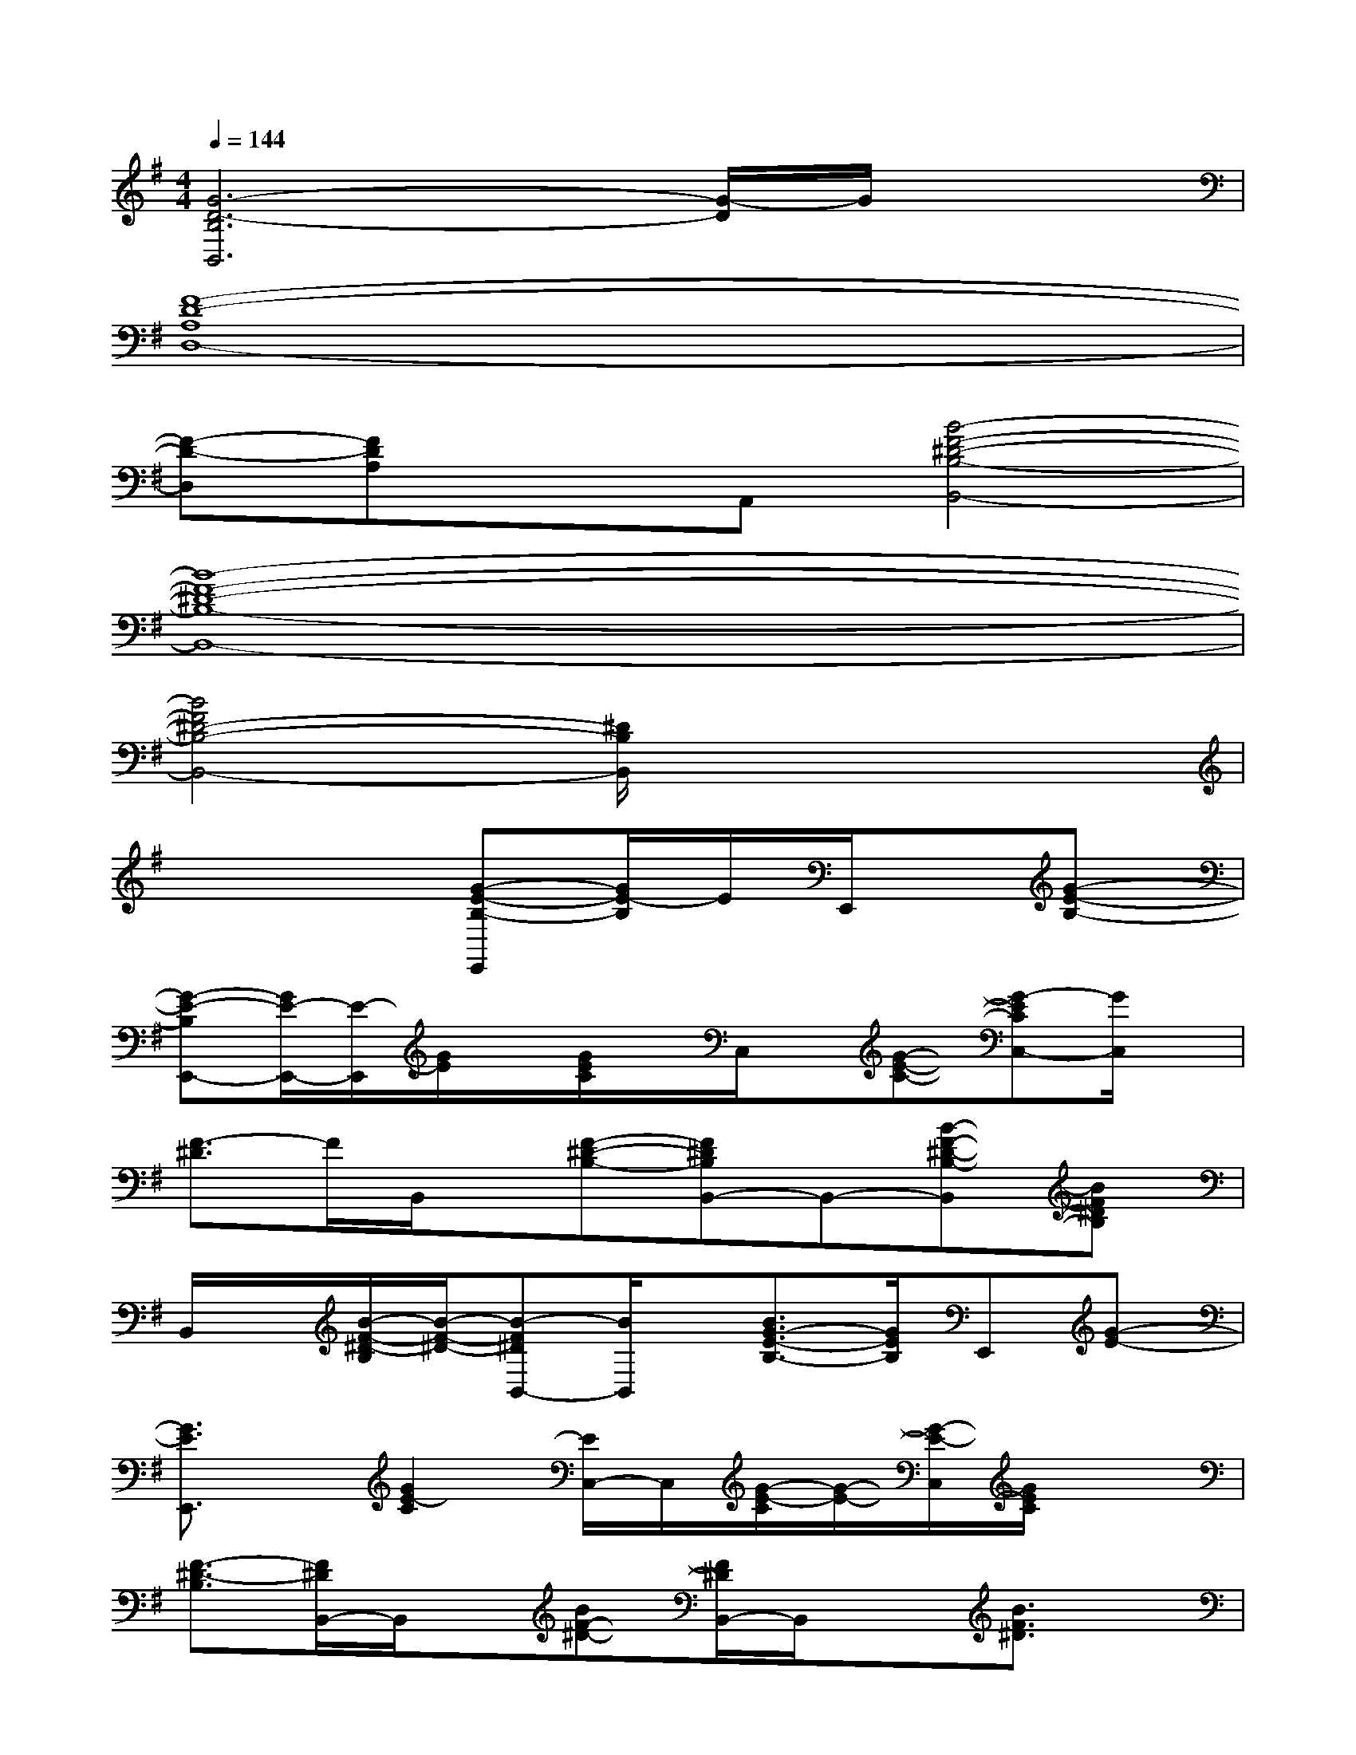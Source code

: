 X:1
T:
M:4/4
L:1/8
Q:1/4=144
K:G%1sharps
V:1
[G6-D6-B,6B,,6][G/2-D/2]G/2x|
[F8-D8-A,8D,8-]|
[F-D-D,][FDA,]xA,,[B4-F4-^D4-B,4-B,,4-]|
[B8-F8-^D8-B,8-B,,8-]|
[B4F4^D4-B,4-B,,4-][^D/2B,/2B,,/2]x3x/2|
x4[G-E-B,-E,,][G/2E/2-B,/2]E/2E,,/2x/2[G-E-B,-]|
[G-E-B,E,,-][G/2E/2-E,,/2-][E/2-E,,/2][G/2E/2]x/2[G/2E/2C/2]x/2C,/2x/2[G-E-C-][G-ECC,-][G/2C,/2]x/2|
[F3/2-^D3/2]F/2B,,/2x/2[F-^D-B,-][F^DB,B,,-]B,,-[B-F-^D-B,-B,,][BF^DB,]|
B,,/2x/2[B/2-F/2-^D/2-B,/2][B/2-F/2-^D/2-][B-F^DB,,-][B/2B,,/2]x/2[B3/2G3/2-E3/2-B,3/2-][G/2E/2B,/2]E,,[G-E-]|
[G3/2E3/2E,,3/2]x/2[G2E2-C2][E/2C,/2-]C,/2[G/2-E/2-C/2][G/2-E/2-][G/2-E/2-C,/2][G/2E/2C/2]x|
[F3/2-^D3/2-B,3/2][F/2^D/2B,,/2-]B,,/2x/2[BF-^D-][F/2^D/2B,,/2-]B,,/2x[B3/2F3/2^D3/2]x/2|
B,,/2x/2[B/2-F/2-^D/2-B,/2][B/2-F/2-^D/2-][BF^DB,,-]B,,/2x/2[G-E-B,-E,,][G-EB,][G/2E,,/2-]E,,/2[G-E-B,]|
[G-E-E,,][G/2E/2]x/2[G2E2C2]C,/2x/2[G/2-E/2-C/2][G/2E/2]C,/2x3/2|
[B3/2F3/2-^D3/2-B,3/2-][F/2^D/2B,/2]B,,/2x/2[B3/2-F3/2-^D3/2-][B/2F/2^D/2-B,,/2-][^D/2B,,/2-]B,,/2[B/2F/2^D/2]x/2^D/2x/2|
B,,/2x/2[B-F-^D-][B/2F/2-^D/2-B,,/2-][F/2^D/2B,,/2-]B,,/2x/2[G3/2-E3/2-C3/2-][G/2E/2C/2C,/2-]C,/2x/2[G-E-C-]|
[GECC,-]C,/2x/2[G/2E/2C/2]x/2[G/2E/2C/2]x/2C,/2x/2[G/2E/2C/2]x/2C,/2x3/2